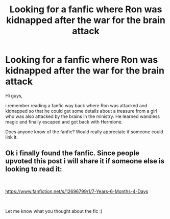 #+TITLE: Looking for a fanfic where Ron was kidnapped after the war for the brain attack

* Looking for a fanfic where Ron was kidnapped after the war for the brain attack
:PROPERTIES:
:Author: aritramustafi
:Score: 5
:DateUnix: 1575965135.0
:DateShort: 2019-Dec-10
:FlairText: What's That Fic?
:END:
Hi guys,

i remember reading a fanfic way back where Ron was attacked and kidnapped so that he could get some details about a treasure from a girl who was also attacked by the brains in the ministry. He learned wandless magic and finally escaped and got back with Hermione.

Does anyone know of the fanfic? Would really appreciate if someone could link it.


** Ok i finally found the fanfic. Since people upvoted this post i will share it if someone else is looking to read it:

​

[[https://www.fanfiction.net/s/12696799/1/7-Years-6-Months-4-Days]]

​

Let me know what you thought about the fic :)
:PROPERTIES:
:Author: aritramustafi
:Score: 1
:DateUnix: 1576046039.0
:DateShort: 2019-Dec-11
:END:
